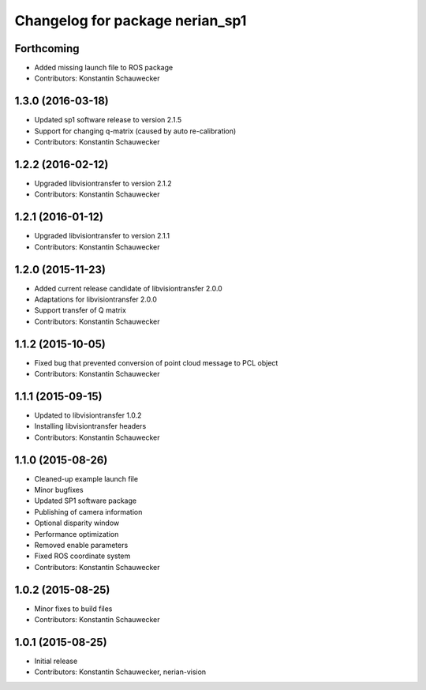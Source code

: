 ^^^^^^^^^^^^^^^^^^^^^^^^^^^^^^^^
Changelog for package nerian_sp1
^^^^^^^^^^^^^^^^^^^^^^^^^^^^^^^^

Forthcoming
-----------
* Added missing launch file to ROS package
* Contributors: Konstantin Schauwecker

1.3.0 (2016-03-18)
------------------
* Updated sp1 software release to version 2.1.5
* Support for changing q-matrix (caused by auto re-calibration)
* Contributors: Konstantin Schauwecker

1.2.2 (2016-02-12)
------------------
* Upgraded libvisiontransfer to version 2.1.2
* Contributors: Konstantin Schauwecker

1.2.1 (2016-01-12)
------------------
* Upgraded libvisiontransfer to version 2.1.1
* Contributors: Konstantin Schauwecker

1.2.0 (2015-11-23)
------------------
* Added current release candidate of libvisiontransfer 2.0.0
* Adaptations for libvisiontransfer 2.0.0
* Support transfer of Q matrix
* Contributors: Konstantin Schauwecker

1.1.2 (2015-10-05)
------------------
* Fixed bug that prevented conversion of point cloud message to PCL object
* Contributors: Konstantin Schauwecker

1.1.1 (2015-09-15)
------------------
* Updated to libvisiontransfer 1.0.2
* Installing libvisiontransfer headers
* Contributors: Konstantin Schauwecker

1.1.0 (2015-08-26)
------------------
* Cleaned-up example launch file
* Minor bugfixes
* Updated SP1 software package
* Publishing of camera information
* Optional disparity window
* Performance optimization
* Removed enable parameters
* Fixed ROS coordinate system
* Contributors: Konstantin Schauwecker

1.0.2 (2015-08-25)
------------------
* Minor fixes to build files
* Contributors: Konstantin Schauwecker

1.0.1 (2015-08-25)
------------------
* Initial release
* Contributors: Konstantin Schauwecker, nerian-vision
